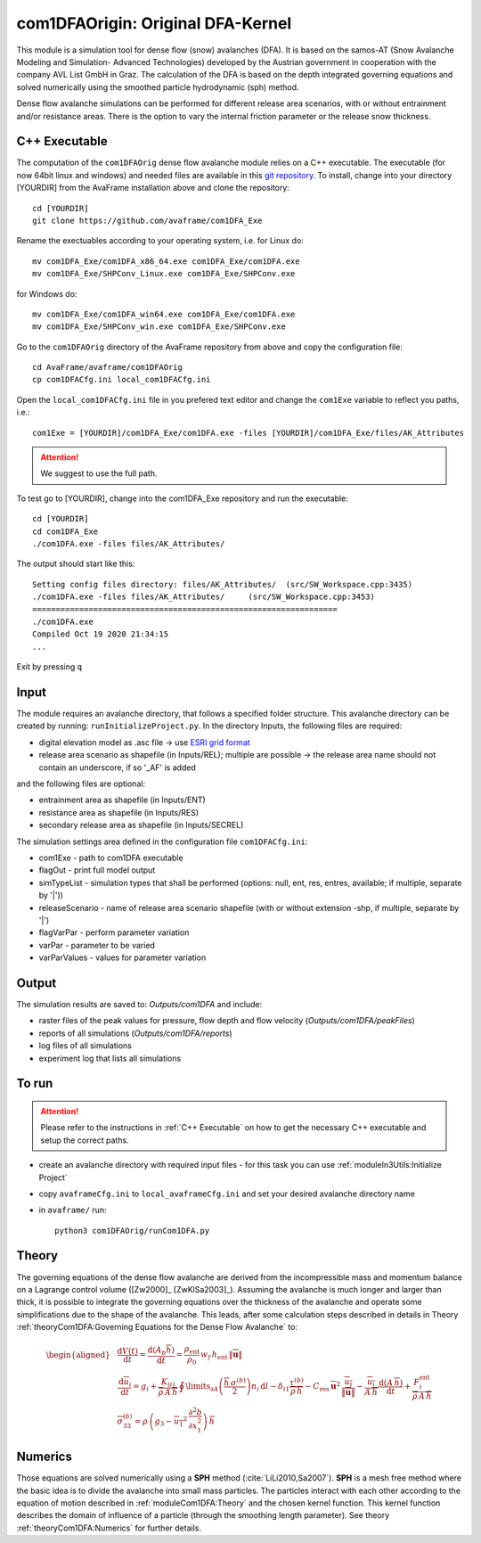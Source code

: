 com1DFAOrigin: Original DFA-Kernel
===================================

This module is a simulation tool for dense flow (snow) avalanches (DFA). It is based on the
samos-AT (Snow Avalanche Modeling and  Simulation- Advanced Technologies) developed by the Austrian government
in cooperation with the company AVL List GmbH in Graz.
The calculation of the DFA is based on the depth integrated governing equations and
solved numerically using the smoothed particle hydrodynamic (sph) method.

Dense flow avalanche simulations can be performed for different release area scenarios, with or without
entrainment and/or resistance areas.
There is the option to vary the internal friction parameter or the release snow thickness.

C++ Executable
------------------

The computation of the ``com1DFAOrig`` dense flow avalanche module relies on a C++ executable.
The executable (for now 64bit linux and windows) and needed files are
available in this `git repository <https://github.com/avaframe/com1DFA_Exe>`_.
To install, change into your directory [YOURDIR] from the AvaFrame installation above and
clone the repository::

  cd [YOURDIR]
  git clone https://github.com/avaframe/com1DFA_Exe

Rename the exectuables according to your operating system, i.e. for Linux do::

  mv com1DFA_Exe/com1DFA_x86_64.exe com1DFA_Exe/com1DFA.exe
  mv com1DFA_Exe/SHPConv_Linux.exe com1DFA_Exe/SHPConv.exe

for Windows do::

  mv com1DFA_Exe/com1DFA_win64.exe com1DFA_Exe/com1DFA.exe
  mv com1DFA_Exe/SHPConv_win.exe com1DFA_Exe/SHPConv.exe


Go to the ``com1DFAOrig`` directory of the AvaFrame repository from above and copy the configuration file::

  cd AvaFrame/avaframe/com1DFAOrig
  cp com1DFACfg.ini local_com1DFACfg.ini

Open the ``local_com1DFACfg.ini`` file in you prefered text editor and change
the ``com1Exe`` variable to reflect you paths, i.e.::

  com1Exe = [YOURDIR]/com1DFA_Exe/com1DFA.exe -files [YOURDIR]/com1DFA_Exe/files/AK_Attributes


.. Attention::  We suggest to use the full path.

To test go to [YOURDIR], change into the com1DFA_Exe repository and run the
executable::

  cd [YOURDIR]
  cd com1DFA_Exe
  ./com1DFA.exe -files files/AK_Attributes/

The output should start like this::

  Setting config files directory: files/AK_Attributes/	(src/SW_Workspace.cpp:3435)
  ./com1DFA.exe -files files/AK_Attributes/ 	(src/SW_Workspace.cpp:3453)
  =================================================================
  ./com1DFA.exe
  Compiled Oct 19 2020 21:34:15
  ...

Exit by pressing ``q``


Input
---------

The module requires an avalanche directory, that follows a specified folder structure.
This avalanche directory can be created by running: ``runInitializeProject.py``.
In the directory Inputs, the following files are required:

* digital elevation model as .asc file
  -> use `ESRI grid format <https://desktop.arcgis.com/en/arcmap/10.3/manage-data/raster-and-images/esri-ascii-raster-format.htm>`_
* release area scenario as shapefile (in Inputs/REL); multiple are possible
  -> the release area name should not contain an underscore, if so '_AF' is added

and the following files are optional:

* entrainment area as shapefile (in Inputs/ENT)
* resistance area as shapefile (in Inputs/RES)
* secondary release area as shapefile (in Inputs/SECREL)

The simulation settings area defined in the configuration file ``com1DFACfg.ini``:

* com1Exe - path to com1DFA executable
* flagOut - print full model output
* simTypeList - simulation types that shall be performed (options: null, ent, res, entres, available; if multiple, separate by '|'))
* releaseScenario - name of release area scenario shapefile (with or without extension -shp, if multiple, separate by '|')
* flagVarPar - perform parameter variation
* varPar - parameter to be varied
* varParValues - values for parameter variation


Output
---------
The simulation results are saved to: *Outputs/com1DFA* and include:

* raster files of the peak values for pressure, flow depth and flow velocity (*Outputs/com1DFA/peakFiles*)
* reports of all simulations (*Outputs/com1DFA/reports*)
* log files of all simulations
* experiment log that lists all simulations


To run
--------

.. Attention:: Please refer to the instructions in :ref:`C++ Executable` on how to get the
               necessary C++ executable and setup the correct paths.

* create an avalanche directory with required input files - for this task you can use :ref:`moduleIn3Utils:Initialize Project`
* copy ``avaframeCfg.ini`` to ``local_avaframeCfg.ini`` and set your desired avalanche directory name
* in ``avaframe/`` run:
  ::

    python3 com1DFAOrig/runCom1DFA.py


Theory
--------


The governing equations of the dense flow avalanche are derived from the
incompressible mass and momentum balance on a Lagrange control volume
([Zw2000]_ [ZwKlSa2003]_). Assuming the avalanche is much longer and larger
than thick, it is possible to integrate the governing equations over the thickness
of the avalanche and operate some simplifications due to the shape of the avalanche.
This leads, after some calculation steps described in details in Theory
:ref:`theoryCom1DFA:Governing Equations for the Dense Flow Avalanche` to:

.. math::
    \begin{aligned}
    &\frac{\mathrm{d}V(t)}{\mathrm{d}t} = \frac{\mathrm{d}(A_b\overline{h})}{\mathrm{d}t}
    = \frac{\rho_{\text{ent}}}{\rho_0}\,w_f\,h_{\text{ent}}\,\left\Vert \overline{\mathbf{u}}\right\Vert\\
    &\frac{\,\mathrm{d}\overline{u}_i}{\,\mathrm{d}t} =
    g_i + \frac{K_{(i)}}{\overline{\rho}\,A\,\overline{h}}\,\oint\limits_{\partial{A}}\left(\frac{\overline{h}\,\sigma^{(b)}}{2}\right)n_i\,\mathrm{d}l
    -\delta_{i1}\frac{\tau^{(b)}}{\overline{\rho}\,\overline{h}} - C_{\text{res}}\,\overline{\mathbf{u}}^2\,\frac{\overline{u_i}}{\|\overline{\mathbf{u}}\|}
    -\frac{\overline{u_i}}{A\,\overline{h}}\frac{\,\mathrm{d}(A\,\overline{h})}{\,\mathrm{d}t} + \frac{F_i^{\text{ent}}}{\overline{\rho}\,A\,\overline{h}}\\
    &\overline{\sigma}^{(b)}_{33} = \rho\,\left(g_3-\overline{u_1}^2\,\frac{\partial^2{b}}{\partial{x_1^2}}\right)\,\overline{h}
    \end{aligned}


Numerics
---------

Those equations are solved numerically using a **SPH** method (:cite:`LiLi2010,Sa2007`).
**SPH**  is a mesh free method where the basic idea is to divide the avalanche into
small mass particles. The particles interact with each other according to the
equation of motion described in :ref:`moduleCom1DFA:Theory` and the chosen kernel function.
This kernel function describes the domain of influence of a particle (through the smoothing length parameter).
See theory :ref:`theoryCom1DFA:Numerics` for further details.
